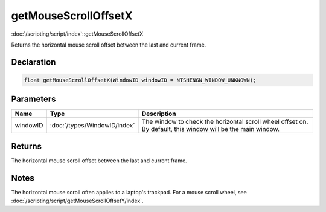 getMouseScrollOffsetX
=====================

:doc:`/scripting/script/index`::getMouseScrollOffsetX

Returns the horizontal mouse scroll offset between the last and current frame.

Declaration
-----------

.. code-block:: cpp

	float getMouseScrollOffsetX(WindowID windowID = NTSHENGN_WINDOW_UNKNOWN);

Parameters
----------

.. list-table::
	:width: 100%
	:header-rows: 1
	:class: code-table

	* - Name
	  - Type
	  - Description
	* - windowID
	  - :doc:`/types/WindowID/index`
	  - The window to check the horizontal scroll wheel offset on. By default, this window will be the main window.

Returns
-------

The horizontal mouse scroll offset between the last and current frame.

Notes
-----

The horizontal mouse scroll often applies to a laptop's trackpad. For a mouse scroll wheel, see :doc:`/scripting/script/getMouseScrollOffsetY/index`.